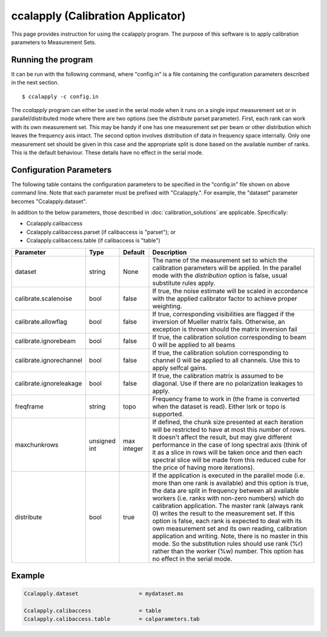 ccalapply (Calibration Applicator)
==================================

This page provides instruction for using the ccalapply program. The purpose of
this software is to apply calibration parameters to Measurement Sets.

Running the program
-------------------

It can be run with the following command, where "config.in" is a file containing
the configuration parameters described in the next section. ::

   $ ccalapply -c config.in

The *ccalapply* program can either be used in the serial mode when it runs on a single input measurement set or
in parallel/distributed mode where there are two options (see the *distribute* parset parameter). First, each 
rank can work with its own measurement set. This may be handy if one has one measurement set per beam or other 
distribution which leaves the frequency axis intact. The second option involves distribution of data in frequency
space internally. Only one measurement set should be given in this case and the appropriate split is done based on
the available number of ranks. This is the default behaviour. These details have no effect in the serial mode.

Configuration Parameters
------------------------

The following table contains the configuration parameters to be specified in the "config.in"
file shown on above command line. Note that each parameter must be prefixed with "Ccalapply.".
For example, the "dataset" parameter becomes "Ccalapply.dataset".

In addition to the below parameters, those described in :doc:`calibration_solutions`
are applicable. Specifically:

* Ccalapply.calibaccess
* Ccalapply.calibaccess.parset (if calibaccess is "parset"); or
* Ccalapply.calibaccess.table (if calibaccess is "table")

+--------------------------+------------------+--------------+----------------------------------------------------+
|**Parameter**             |**Type**          |**Default**   |**Description**                                     |
+==========================+==================+==============+====================================================+
|dataset                   |string            |None          |The name of the measurement set to which the        |
|                          |                  |              |calibration parameters will be applied. In the      |
|                          |                  |              |parallel mode with the *distribution* option is     |
|                          |                  |              |false, usual substitute rules apply.                |
+--------------------------+------------------+--------------+----------------------------------------------------+
|calibrate.scalenoise      |bool              |false         |If true, the noise estimate will be scaled in       |
|                          |                  |              |accordance with the applied calibrator factor to    |
|                          |                  |              |achieve proper weighting.                           |
+--------------------------+------------------+--------------+----------------------------------------------------+
|calibrate.allowflag       |bool              |false         |If true, corresponding visibilities are flagged if  |
|                          |                  |              |the inversion of Mueller matrix fails. Otherwise, an|
|                          |                  |              |exception is thrown should the matrix inversion fail|
+--------------------------+------------------+--------------+----------------------------------------------------+
|calibrate.ignorebeam      |bool              |false         |If true, the calibration solution corresponding to  |
|                          |                  |              |beam 0 will be applied to all beams                 |
+--------------------------+------------------+--------------+----------------------------------------------------+
|calibrate.ignorechannel   |bool              |false         |If true, the calibration solution corresponding to  |
|                          |                  |              |channel 0 will be applied to all channels. Use this |
|                          |                  |              |to apply selfcal gains.                             |
+--------------------------+------------------+--------------+----------------------------------------------------+
|calibrate.ignoreleakage   |bool              |false         |If true, the calibration matrix is assumed to be    |
|                          |                  |              |diagonal. Use if there are no polarization leakages | 
|                          |                  |              |to apply.                                           |
+--------------------------+------------------+--------------+----------------------------------------------------+
|freqframe                 |string            |topo          |Frequency frame to work in (the frame is converted  |
|                          |                  |              |when the dataset is read). Either lsrk or topo is   |
|                          |                  |              |supported.                                          |
+--------------------------+------------------+--------------+----------------------------------------------------+
|maxchunkrows              |unsigned int      |max integer   |If defined, the chunk size presented at each iterat\|
|                          |                  |              |ion will be restricted to have at most this number  |
|                          |                  |              |of rows. It doesn't affect the result, but may give |
|                          |                  |              |different performance in the case of long spectral  |
|                          |                  |              |axis (think of it as a slice in rows will be taken  |
|                          |                  |              |once and then each spectral slice will be made from |
|                          |                  |              |this reduced cube for the price of having more      |
|                          |                  |              |iterations).                                        |
+--------------------------+------------------+--------------+----------------------------------------------------+
|distribute                |bool              |true          |If the application is executed in the parallel mode |
|                          |                  |              |(i.e. more than one rank is available) and this     |
|                          |                  |              |option is true, the data are split in frequency     |
|                          |                  |              |between all available workers (i.e. ranks with non-\|
|                          |                  |              |zero numbers) which do calibration application. The |
|                          |                  |              |master rank (always rank 0) writes the result to the|
|                          |                  |              |measurement set. If this option is false, each rank |
|                          |                  |              |is expected to deal with its own measurement set and|
|                          |                  |              |its own reading, calibration application and        |
|                          |                  |              |writing. Note, there is no master in this mode. So  |
|                          |                  |              |the substitution rules should use rank (%r) rather  |
|                          |                  |              |than the worker (%w) number. This option has no     |
|                          |                  |              |effect in the serial mode.                          |
+--------------------------+------------------+--------------+----------------------------------------------------+

Example
-------

.. code-block:: bash

    Ccalapply.dataset                   = mydataset.ms

    Ccalapply.calibaccess               = table
    Ccalapply.calibaccess.table         = calparameters.tab
